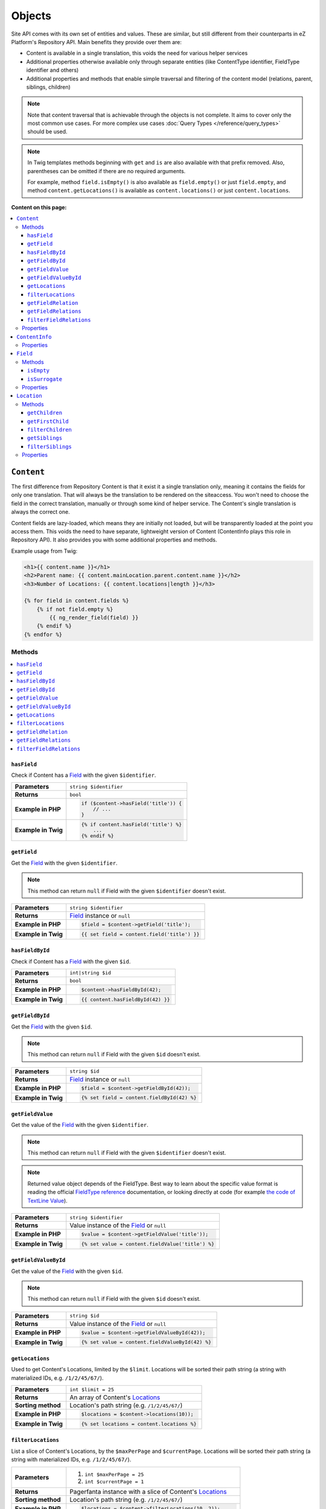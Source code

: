Objects
=======

Site API comes with its own set of entities and values. These are similar, but still different from
their counterparts in eZ Platform's Repository API. Main benefits they provide over them are:

- Content is available in a single translation, this voids the need for various helper services
- Additional properties otherwise available only through separate entities (like ContentType
  identifier, FieldType identifier and others)
- Additional properties and methods that enable simple traversal and filtering of the content model
  (relations, parent, siblings, children)

.. note::

    Note that content traversal that is achievable through the objects is not complete. It aims to
    cover only the most common use cases. For more complex use cases :doc:`Query Types </reference/query_types>`
    should be used.

.. note::

    In Twig templates methods beginning with ``get`` and ``is`` are also available with that prefix
    removed. Also, parentheses can be omitted if there are no required arguments.

    For example, method ``field.isEmpty()`` is also available as ``field.empty()`` or just
    ``field.empty``, and method ``content.getLocations()`` is available as ``content.locations()``
    or just ``content.locations``.

**Content on this page:**

.. contents::
    :depth: 3
    :local:

.. _content_object:

``Content``
-----------

The first difference from Repository Content is that it exist it a single translation only, meaning
it contains the fields for only one translation. That will always be the translation to be rendered
on the siteaccess. You won't need to choose the field in the correct translation, manually or
through some kind of helper service. The Content's single translation is always the correct one.

Content fields are lazy-loaded, which means they are initially not loaded, but will be transparently
loaded at the point you access them. This voids the need to have separate, lightweight version of
Content (ContentInfo plays this role in Repository API). It also provides you with some additional
properties and methods.

Example usage from Twig:

.. code-block:: twig

    <h1>{{ content.name }}</h1>
    <h2>Parent name: {{ content.mainLocation.parent.content.name }}</h2>
    <h3>Number of Locations: {{ content.locations|length }}</h3>

    {% for field in content.fields %}
        {% if not field.empty %}
            {{ ng_render_field(field) }}
        {% endif %}
    {% endfor %}

Methods
~~~~~~~

.. contents::
    :depth: 1
    :local:

``hasField``
............

Check if Content has a `Field`_ with the given ``$identifier``.

+----------------------------------------+-----------------------------------------------------------------------------+
| **Parameters**                         | ``string $identifier``                                                      |
+----------------------------------------+-----------------------------------------------------------------------------+
| **Returns**                            | ``bool``                                                                    |
+----------------------------------------+-----------------------------------------------------------------------------+
| **Example in PHP**                     | .. code-block:: php                                                         |
|                                        |                                                                             |
|                                        |     if ($content->hasField('title')) {                                      |
|                                        |         // ...                                                              |
|                                        |     }                                                                       |
|                                        |                                                                             |
+----------------------------------------+-----------------------------------------------------------------------------+
| **Example in Twig**                    | .. code-block:: twig                                                        |
|                                        |                                                                             |
|                                        |     {% if content.hasField('title') %}                                      |
|                                        |         ...                                                                 |
|                                        |     {% endif %}                                                             |
|                                        |                                                                             |
+----------------------------------------+-----------------------------------------------------------------------------+

``getField``
............

Get the `Field`_ with the given ``$identifier``.

.. note::

    This method can return ``null`` if Field with the given ``$identifier`` doesn't exist.

+----------------------------------------+------------------------------------------------------------------------------------+
| **Parameters**                         | ``string $identifier``                                                             |
+----------------------------------------+------------------------------------------------------------------------------------+
| **Returns**                            | `Field`_ instance or ``null``                                                      |
+----------------------------------------+------------------------------------------------------------------------------------+
| **Example in PHP**                     | .. code-block:: php                                                                |
|                                        |                                                                                    |
|                                        |     $field = $content->getField('title');                                          |
|                                        |                                                                                    |
+----------------------------------------+------------------------------------------------------------------------------------+
| **Example in Twig**                    | .. code-block:: twig                                                               |
|                                        |                                                                                    |
|                                        |     {{ set field = content.field('title') }}                                       |
|                                        |                                                                                    |
+----------------------------------------+------------------------------------------------------------------------------------+

``hasFieldById``
................

Check if Content has a `Field`_ with the given ``$id``.

+----------------------------------------+-----------------------------------------------------------------------------+
| **Parameters**                         | ``int|string $id``                                                          |
+----------------------------------------+-----------------------------------------------------------------------------+
| **Returns**                            | ``bool``                                                                    |
+----------------------------------------+-----------------------------------------------------------------------------+
| **Example in PHP**                     | .. code-block:: php                                                         |
|                                        |                                                                             |
|                                        |     $content->hasFieldById(42);                                             |
|                                        |                                                                             |
+----------------------------------------+-----------------------------------------------------------------------------+
| **Example in Twig**                    | .. code-block:: twig                                                        |
|                                        |                                                                             |
|                                        |     {{ content.hasFieldById(42) }}                                          |
|                                        |                                                                             |
+----------------------------------------+-----------------------------------------------------------------------------+

``getFieldById``
................

Get the `Field`_ with the given ``$id``.

.. note::

    This method can return ``null`` if Field with the given ``$id`` doesn't exist.

+----------------------------------------+-----------------------------------------------------------------------------+
| **Parameters**                         | ``string $id``                                                              |
+----------------------------------------+-----------------------------------------------------------------------------+
| **Returns**                            | `Field`_ instance or ``null``                                               |
+----------------------------------------+-----------------------------------------------------------------------------+
| **Example in PHP**                     | .. code-block:: php                                                         |
|                                        |                                                                             |
|                                        |     $field = $content->getFieldById(42));                                   |
|                                        |                                                                             |
+----------------------------------------+-----------------------------------------------------------------------------+
| **Example in Twig**                    | .. code-block:: twig                                                        |
|                                        |                                                                             |
|                                        |     {% set field = content.fieldById(42) %}                                 |
|                                        |                                                                             |
+----------------------------------------+-----------------------------------------------------------------------------+

``getFieldValue``
.................

Get the value of the `Field`_ with the given ``$identifier``.

.. note::

    This method can return ``null`` if Field with the given ``$identifier`` doesn't exist.

.. note::

    Returned value object depends of the FieldType. Best way to learn about the specific value
    format is reading the official `FieldType reference <https://doc.ez.no/display/EZP/FieldTypes+reference>`_ documentation,
    or looking directly at code (for example `the code of TextLine Value <https://github.com/ezsystems/ezpublish-kernel/blob/master/eZ/Publish/Core/FieldType/TextLine/Value.php>`_).

+----------------------------------------+------------------------------------------------------------------------------------+
| **Parameters**                         | ``string $identifier``                                                             |
+----------------------------------------+------------------------------------------------------------------------------------+
| **Returns**                            | Value instance of the `Field`_ or ``null``                                         |
+----------------------------------------+------------------------------------------------------------------------------------+
| **Example in PHP**                     | .. code-block:: php                                                                |
|                                        |                                                                                    |
|                                        |     $value = $content->getFieldValue('title'));                                    |
|                                        |                                                                                    |
+----------------------------------------+------------------------------------------------------------------------------------+
| **Example in Twig**                    | .. code-block:: twig                                                               |
|                                        |                                                                                    |
|                                        |     {% set value = content.fieldValue('title') %}                                  |
|                                        |                                                                                    |
+----------------------------------------+------------------------------------------------------------------------------------+

``getFieldValueById``
.....................

Get the value of the `Field`_ with the given ``$id``.

.. note::

    This method can return ``null`` if Field with the given ``$id`` doesn't exist.

+----------------------------------------+------------------------------------------------------------------------------------+
| **Parameters**                         | ``string $id``                                                                     |
+----------------------------------------+------------------------------------------------------------------------------------+
| **Returns**                            | Value instance of the `Field`_ or ``null``                                         |
+----------------------------------------+------------------------------------------------------------------------------------+
| **Example in PHP**                     | .. code-block:: php                                                                |
|                                        |                                                                                    |
|                                        |     $value = $content->getFieldValueById(42));                                     |
|                                        |                                                                                    |
+----------------------------------------+------------------------------------------------------------------------------------+
| **Example in Twig**                    | .. code-block:: twig                                                               |
|                                        |                                                                                    |
|                                        |     {% set value = content.fieldValueById(42) %}                                   |
|                                        |                                                                                    |
+----------------------------------------+------------------------------------------------------------------------------------+

``getLocations``
................

Used to get Content's Locations, limited by the ``$limit``. Locations will be sorted their path
string (a string with materialized IDs, e.g. ``/1/2/45/67/``).

+----------------------------------------+------------------------------------------------------------------------------------+
| **Parameters**                         | ``int $limit = 25``                                                                |
+----------------------------------------+------------------------------------------------------------------------------------+
| **Returns**                            | An array of Content's `Locations`__                                                |
+----------------------------------------+------------------------------------------------------------------------------------+
| **Sorting method**                     | Location's path string (e.g. ``/1/2/45/67/``)                                      |
+----------------------------------------+------------------------------------------------------------------------------------+
| **Example in PHP**                     | .. code-block:: php                                                                |
|                                        |                                                                                    |
|                                        |     $locations = $content->locations(10));                                         |
|                                        |                                                                                    |
+----------------------------------------+------------------------------------------------------------------------------------+
| **Example in Twig**                    | .. code-block:: twig                                                               |
|                                        |                                                                                    |
|                                        |     {% set locations = content.locations %}                                        |
|                                        |                                                                                    |
+----------------------------------------+------------------------------------------------------------------------------------+

__ Location_

``filterLocations``
...................

List a slice of Content's Locations, by the ``$maxPerPage`` and ``$currentPage``. Locations will be
sorted their path string (a string with materialized IDs, e.g. ``/1/2/45/67/``).

+----------------------------------------+--------------------------------------------------------------+
| **Parameters**                         | 1. ``int $maxPerPage = 25``                                  |
|                                        | 2. ``int $currentPage = 1``                                  |
+----------------------------------------+--------------------------------------------------------------+
| **Returns**                            | Pagerfanta instance with a slice of Content's `Locations`__  |
+----------------------------------------+--------------------------------------------------------------+
| **Sorting method**                     | Location's path string (e.g. ``/1/2/45/67/``)                |
+----------------------------------------+--------------------------------------------------------------+
| **Example in PHP**                     | .. code-block:: php                                          |
|                                        |                                                              |
|                                        |     $locations = $content->filterLocations(10, 2));          |
|                                        |                                                              |
+----------------------------------------+--------------------------------------------------------------+
| **Example in Twig**                    | .. code-block:: twig                                         |
|                                        |                                                              |
|                                        |     {% set locations = content.filterLocations(10, 2) %}     |
|                                        |                                                              |
+----------------------------------------+--------------------------------------------------------------+

__ Location_

``getFieldRelation``
....................

Used to get a single field relation from the `Field`_ with the given ``$identifier``.

+----------------------------------------+------------------------------------------------------------------------------------+
| **Parameters**                         | ``string $identifier``                                                             |
+----------------------------------------+------------------------------------------------------------------------------------+
| **Returns**                            | Related `Content`_ or ``null`` if the relation does not exist                      |
+----------------------------------------+------------------------------------------------------------------------------------+
| **Example in PHP**                     | .. code-block:: php                                                                |
|                                        |                                                                                    |
|                                        |     $relation = $content->getFieldRelation('author'));                             |
|                                        |                                                                                    |
+----------------------------------------+------------------------------------------------------------------------------------+
| **Example in Twig**                    | .. code-block:: twig                                                               |
|                                        |                                                                                    |
|                                        |     {% set relation = content.fieldRelation('author') %}                           |
|                                        |                                                                                    |
+----------------------------------------+------------------------------------------------------------------------------------+

``getFieldRelations``
.....................

Used to get ``$limit`` field relations from the `Field`_ with the given ``$identifier``. Relations
will be sorted as is defined by the relation field.

+----------------------------------------+------------------------------------------------------------------------------------+
| **Parameters**                         | 1. ``string $identifier``                                                          |
|                                        | 2. ``int $limit = 25``                                                             |
+----------------------------------------+------------------------------------------------------------------------------------+
| **Returns**                            | An array of related `Content`_ items                                               |
+----------------------------------------+------------------------------------------------------------------------------------+
| **Sorting method**                     | Sorted as is defined by the relation `Field`_                                      |
+----------------------------------------+------------------------------------------------------------------------------------+
| **Example in PHP**                     | .. code-block:: php                                                                |
|                                        |                                                                                    |
|                                        |     $relations = $content->getFieldRelations('images', 10));                       |
|                                        |                                                                                    |
+----------------------------------------+------------------------------------------------------------------------------------+
| **Example in Twig**                    | .. code-block:: twig                                                               |
|                                        |                                                                                    |
|                                        |     {% set relations = content.fieldRelations('images') %}                         |
|                                        |                                                                                    |
+----------------------------------------+------------------------------------------------------------------------------------+

``filterFieldRelations``
........................

Used to filter field relations from the `Field`_ with the given ``$identifier``.

+----------------------------------------+------------------------------------------------------------------------------------+
| **Parameters**                         | 1. ``string $identifier``                                                          |
|                                        | 2. ``array $contentTypeIdentifiers = []``                                          |
|                                        | 3. ``int $maxPerPage = 25``                                                        |
|                                        | 4. ``int $currentPage = 1``                                                        |
+----------------------------------------+------------------------------------------------------------------------------------+
| **Returns**                            | Pagerfanta instance with related Content items                                     |
+----------------------------------------+------------------------------------------------------------------------------------+
| **Example in PHP**                     | .. code-block:: php                                                                |
|                                        |                                                                                    |
|                                        |     $relations = $content->filterFieldRelations(                                   |
|                                        |         'related_items',                                                           |
|                                        |         ['images', 'videos'],                                                      |
|                                        |         10,                                                                        |
|                                        |         2                                                                          |
|                                        |     );                                                                             |
|                                        |                                                                                    |
+----------------------------------------+------------------------------------------------------------------------------------+
| **Example in Twig**                    | .. code-block:: twig                                                               |
|                                        |                                                                                    |
|                                        |     {% set relations = content.fieldRelation(                                      |
|                                        |         'related_items'                                                            |
|                                        |         ['images', 'videos']                                                       |
|                                        |         10,                                                                        |
|                                        |         2                                                                          |
|                                        |     ) %}                                                                           |
|                                        |                                                                                    |
+----------------------------------------+------------------------------------------------------------------------------------+

Properties
~~~~~~~~~~

+---------------------+---------------------+-----------------------------------------------------------------------------+
| Name                | Type                | Description                                                                 |
+=====================+=====================+=============================================================================+
| ``$id``             | ``string|int``      | ID                                                                          |
+---------------------+---------------------+-----------------------------------------------------------------------------+
| ``$mainLocationId`` | ``string|int|null`` | Optional main `Location`_ ID                                                |
+---------------------+---------------------+-----------------------------------------------------------------------------+
| ``$name``           | ``string``          | Name                                                                        |
+---------------------+---------------------+-----------------------------------------------------------------------------+
| ``$languageCode``   | ``string``          | Translation language code                                                   |
+---------------------+---------------------+-----------------------------------------------------------------------------+
| ``$contentInfo``    | `ContentInfo`_      | ContentInfo object                                                          |
+---------------------+---------------------+-----------------------------------------------------------------------------+
| ``$fields``         | ``Field[]``         | | An array of `Field`_ instances, which can be accessed                     |
|                     |                     | | in two different ways:                                                    |
|                     |                     |                                                                             |
|                     |                     | .. code-block:: twig                                                        |
|                     |                     |                                                                             |
|                     |                     |     {{ set field = content.fields.title }}                                  |
|                     |                     |     {{ set field = content.fields['title'] }}                               |
|                     |                     |                                                                             |
+---------------------+---------------------+-----------------------------------------------------------------------------+
| ``$mainLocation``   | `Location`_         | Optional Location object                                                    |
+---------------------+---------------------+-----------------------------------------------------------------------------+
| ``$owner``          | `Content`_          | Optional owner user's Content object                                        |
+---------------------+---------------------+-----------------------------------------------------------------------------+

``ContentInfo``
---------------

Site ``ContentInfo`` object is similar to the Repository ContentInfo, additionally providing access
to

Properties
~~~~~~~~~~

+-----------------------------+----------------+----------------------------------------------------------+
| Name                        | Type           | Description                                              |
+=============================+================+==========================================================+
| ``$id``                     | ``string|int`` | ID of the Content                                        |
+-----------------------------+----------------+----------------------------------------------------------+
| ``$contentTypeId``          | ``string|int`` | ID of the ContentType                                    |
+-----------------------------+----------------+----------------------------------------------------------+
| ``$sectionId``              | ``string|int`` | ID of the Section                                        |
+-----------------------------+----------------+----------------------------------------------------------+
| ``$currentVersionNo``       | ``int``        | Current version number                                   |
+-----------------------------+----------------+----------------------------------------------------------+
| ``$published``              | ``bool``       | Indicates that the Content is published                  |
+-----------------------------+----------------+----------------------------------------------------------+
| ``$ownerId``                | ``string|int`` | ID of the owner user Content                             |
+-----------------------------+----------------+----------------------------------------------------------+
| ``$modificationDate``       | ``\DateTime``  | | Modification date                                      |
+-----------------------------+----------------+----------------------------------------------------------+
| ``$publishedDate``          | ``\DateTime``  | Publication date                                         |
+-----------------------------+----------------+----------------------------------------------------------+
| ``$alwaysAvailable``        | ``bool``       | | Indicates that the Content is always available in its  |
|                             |                | | main translation                                       |
+-----------------------------+----------------+----------------------------------------------------------+
| ``$remoteId``               | ``string``     | Remote ID of the Content                                 |
+-----------------------------+----------------+----------------------------------------------------------+
| ``$mainLanguageCode``       | ``string``     | Main translation language code                           |
+-----------------------------+----------------+----------------------------------------------------------+
| ``$mainLocationId``         | ``string|int`` | ID of the main Location                                  |
+-----------------------------+----------------+----------------------------------------------------------+
| ``$name``                   | ``string``     | Content's name                                           |
+-----------------------------+----------------+----------------------------------------------------------+
| ``$languageCode``           | ``string``     | Language code of Content's translation                   |
+-----------------------------+----------------+----------------------------------------------------------+
| ``$contentTypeIdentifier``  | ``string``     | Identifier of the Content Type                           |
+-----------------------------+----------------+----------------------------------------------------------+
| ``$contentTypeName``        | ``string``     | Name of the Content Type                                 |
+-----------------------------+----------------+----------------------------------------------------------+
| ``$contentTypeDescription`` | ``string``     | Description of the Content Type                          |
+-----------------------------+----------------+----------------------------------------------------------+
| ``$mainLocation``           | `Location`_    | Content's main Location object                           |
+-----------------------------+----------------+----------------------------------------------------------+

``Field``
---------

Site ``Field`` object is similar to the Repository Field, additionally providing access to the
field's `Content`_ and properties that are otherwise available only through the corresponding
FieldDefinition object: name, description and FieldType identifier.

Methods
~~~~~~~

``isEmpty``
...........

Checks if the field's value is empty.

+----------------------------------------+------------------------------------------------------------------------------------+
| **Parameters**                         | None                                                                               |
+----------------------------------------+------------------------------------------------------------------------------------+
| **Returns**                            | ``bool``                                                                           |
+----------------------------------------+------------------------------------------------------------------------------------+
| **Example in PHP**                     | .. code-block:: php                                                                |
|                                        |                                                                                    |
|                                        |     if ($content->getField('title')->isEmpty()) {                                  |
|                                        |         // ...                                                                     |
|                                        |     }                                                                              |
|                                        |                                                                                    |
+----------------------------------------+------------------------------------------------------------------------------------+
| **Example in Twig**                    | .. code-block:: twig                                                               |
|                                        |                                                                                    |
|                                        |     {% if content.fields.title.empty %}                                            |
|                                        |         ...                                                                        |
|                                        |     {% endif %}                                                                    |
|                                        |                                                                                    |
+----------------------------------------+------------------------------------------------------------------------------------+

``isSurrogate``
...............

Checks if the field is of ``ngsurrogate`` type, returned when nonexistent field is requested from Content.

+----------------------------------------+------------------------------------------------------------------------------------+
| **Parameters**                         | None                                                                               |
+----------------------------------------+------------------------------------------------------------------------------------+
| **Returns**                            | ``bool``                                                                           |
+----------------------------------------+------------------------------------------------------------------------------------+
| **Example in PHP**                     | .. code-block:: php                                                                |
|                                        |                                                                                    |
|                                        |     if ($content->getField('title')->isSurrogate()) {                              |
|                                        |         // ...                                                                     |
|                                        |     }                                                                              |
|                                        |                                                                                    |
+----------------------------------------+------------------------------------------------------------------------------------+
| **Example in Twig**                    | .. code-block:: twig                                                               |
|                                        |                                                                                    |
|                                        |     {% if content.fields.title.surrogate %}                                        |
|                                        |         ...                                                                        |
|                                        |     {% endif %}                                                                    |
|                                        |                                                                                    |
+----------------------------------------+------------------------------------------------------------------------------------+

Properties
~~~~~~~~~~

+--------------------------+----------------+--------------------------------------------------------------+
| Name                     | Type           | Description                                                  |
+==========================+================+==============================================================+
| ``$id``                  | ``string|int`` | ID of the Field                                              |
+--------------------------+----------------+--------------------------------------------------------------+
| ``$fieldDefIdentifier``  | ``string``     | Identifier (FieldDefinition identifier, e.g. ``title``)      |
+--------------------------+----------------+--------------------------------------------------------------+
| ``$value``               | Value object   | Value object                                                 |
+--------------------------+----------------+--------------------------------------------------------------+
| ``$languageCode``        | ``string``     | Translation language code                                    |
+--------------------------+----------------+--------------------------------------------------------------+
| ``$fieldTypeIdentifier`` | ``string``     | FieldType identifier (e.g. ``ezstring``)                     |
+--------------------------+----------------+--------------------------------------------------------------+
| ``$name``                | ``string``     | ID of the Content                                            |
+--------------------------+----------------+--------------------------------------------------------------+
| ``$description``         | ``string``     | ID of the Content                                            |
+--------------------------+----------------+--------------------------------------------------------------+
| ``$content``             | `Content`_     | ID of the Content                                            |
+--------------------------+----------------+--------------------------------------------------------------+

.. _location_object:

``Location``
------------

Site ``Location`` object is similar to the Repository Location, additionally providing methods and
properties that enable simple traversal and filtering of the Location tree (siblings, children,
parent, ancestors etc).

Methods
~~~~~~~

.. contents::
    :depth: 1
    :local:

``getChildren``
...............

List children Locations.

Children will be sorted as is defined by their parent Location, which is the Location the method is
called on. The single optional parameter of this method is ``$limit``, which limits the number of
children returned and defaults to ``25``.

+----------------------------------------+------------------------------------------------------------------------------------+
| **Parameters**                         | ``string $limit = 25``                                                             |
+----------------------------------------+------------------------------------------------------------------------------------+
| **Returns**                            | An array of first ``$limit`` children Locations                                    |
+----------------------------------------+------------------------------------------------------------------------------------+
| **Sorting method**                     | As is defined by the Location                                                      |
+----------------------------------------+------------------------------------------------------------------------------------+
| **Example in PHP**                     | .. code-block:: php                                                                |
|                                        |                                                                                    |
|                                        |     $children = $location->getChildren(10));                                       |
|                                        |                                                                                    |
+----------------------------------------+------------------------------------------------------------------------------------+
| **Example in Twig**                    | .. code-block:: twig                                                               |
|                                        |                                                                                    |
|                                        |     {% set children = location.children(10) %}                                     |
|                                        |                                                                                    |
+----------------------------------------+------------------------------------------------------------------------------------+

``getFirstChild``
.................

Get the first child of the Location.

First child will be returned from children sorted as is defined by their parent Location, which is
the Location the method is called on. The single optional parameter of this method is
``$contentTypeIdentifier``, which returned Location must match.

+----------------------------------------+------------------------------------------------------------------------------------+
| **Parameters**                         | ``?string $contentTypeIdentifier = null``                                          |
+----------------------------------------+------------------------------------------------------------------------------------+
| **Returns**                            | First child `Location`_ or ``null`` if there are no children Locations             |
+----------------------------------------+------------------------------------------------------------------------------------+
| **Sorting method**                     | As is defined by the Location                                                      |
+----------------------------------------+------------------------------------------------------------------------------------+
| **Example in PHP**                     | .. code-block:: php                                                                |
|                                        |                                                                                    |
|                                        |     $firstChild = $location->getFirstChild('article');                             |
|                                        |                                                                                    |
+----------------------------------------+------------------------------------------------------------------------------------+
| **Example in Twig**                    | .. code-block:: twig                                                               |
|                                        |                                                                                    |
|                                        |     {% set first_child = location.firstChild('article') %}                         |
|                                        |                                                                                    |
+----------------------------------------+------------------------------------------------------------------------------------+

``filterChildren``
..................

Filter and paginate children Locations.

This enables filtering of the children by their ContentType with ``$contentTypeIdentifiers``
parameter and pagination using ``$maxPerPage`` and ``$currentPage`` parameters. The method returns
a Pagerfanta instance.

+----------------------------------------+------------------------------------------------------------------------------------+
| **Parameters**                         | 1. ``array $contentTypeIdentifiers = []``                                          |
|                                        | 2. ``int $maxPerPage = 25``                                                        |
|                                        | 3. ``int $currentPage = 1``                                                        |
+----------------------------------------+------------------------------------------------------------------------------------+
| **Returns**                            | Pagerfanta instance with a slice of children Locations                             |
+----------------------------------------+------------------------------------------------------------------------------------+
| **Sorting method**                     | As is defined by the Location                                                      |
+----------------------------------------+------------------------------------------------------------------------------------+
| **Example in PHP**                     | .. code-block:: php                                                                |
|                                        |                                                                                    |
|                                        |     $children = $content->filterChildren(['articles'], 10, 2);                     |
|                                        |                                                                                    |
+----------------------------------------+------------------------------------------------------------------------------------+
| **Example in Twig**                    | .. code-block:: twig                                                               |
|                                        |                                                                                    |
|                                        |     {% set relation = content.filterChildren(                                      |
|                                        |         ['articles'],                                                              |
|                                        |         10,                                                                        |
|                                        |         2                                                                          |
|                                        |     ) %}                                                                           |
|                                        |                                                                                    |
+----------------------------------------+------------------------------------------------------------------------------------+

``getSiblings``
...............

List sibling Locations.

Siblings will be sorted as is defined by their parent Location, which is the parent Location of the
Location the method is called on. The single optional parameter of this method is ``$limit``, which
limits the number of siblings returned and defaults to ``25``.

+----------------------------------------+------------------------------------------------------------------------------------+
| **Parameters**                         | ``string $limit = 25``                                                             |
+----------------------------------------+------------------------------------------------------------------------------------+
| **Returns**                            | An array of first ``$limit`` sibling Locations                                     |
+----------------------------------------+------------------------------------------------------------------------------------+
| **Sorting method**                     | As is defined by the parent Location                                               |
+----------------------------------------+------------------------------------------------------------------------------------+
| **Example in PHP**                     | .. code-block:: php                                                                |
|                                        |                                                                                    |
|                                        |     $siblings = $location->getSiblings(10);                                        |
|                                        |                                                                                    |
+----------------------------------------+------------------------------------------------------------------------------------+
| **Example in Twig**                    | .. code-block:: twig                                                               |
|                                        |                                                                                    |
|                                        |     {% set siblings = location.siblings(10) %}                                     |
|                                        |                                                                                    |
+----------------------------------------+------------------------------------------------------------------------------------+

``filterSiblings``
..................

Filter and paginate sibling Locations.

This enables filtering of the siblings by their ContentType with ``$contentTypeIdentifiers``
parameter and pagination using ``$maxPerPage`` and ``$currentPage`` parameters. The method returns
a Pagerfanta instance.

+----------------------------------------+------------------------------------------------------------------------------------+
| **Parameters**                         | 1. ``array $contentTypeIdentifiers = []``                                          |
|                                        | 2. ``int $maxPerPage = 25``                                                        |
|                                        | 3. ``int $currentPage = 1``                                                        |
+----------------------------------------+------------------------------------------------------------------------------------+
| **Returns**                            | Pagerfanta instance with a slice of filtered sibling Locations                     |
+----------------------------------------+------------------------------------------------------------------------------------+
| **Sorting method**                     | As is defined by the parent Location                                               |
+----------------------------------------+------------------------------------------------------------------------------------+
| **Example in PHP**                     | .. code-block:: php                                                                |
|                                        |                                                                                    |
|                                        |     $siblings = $location->filterSiblings(['articles'], 10, 2);                    |
|                                        |                                                                                    |
+----------------------------------------+------------------------------------------------------------------------------------+
| **Example in Twig**                    | .. code-block:: twig                                                               |
|                                        |                                                                                    |
|                                        |     {% set siblings = location.filterSiblings(                                     |
|                                        |         ['articles'],                                                              |
|                                        |         10,                                                                        |
|                                        |         2                                                                          |
|                                        |     ) %}                                                                           |
|                                        |                                                                                    |
+----------------------------------------+------------------------------------------------------------------------------------+

Properties
~~~~~~~~~~

+-----------------------+----------------+---------------------------------------------------------------------------+
| Name                  | Type           | Description                                                               |
+=======================+================+===========================================================================+
| ``$id``               | ``string|int`` | ID of the Location                                                        |
+-----------------------+----------------+---------------------------------------------------------------------------+
| ``$status``           | ``int``        | Constant defining status (published or draft)                             |
+-----------------------+----------------+---------------------------------------------------------------------------+
| ``$priority``         | ``int``        | Priority                                                                  |
+-----------------------+----------------+---------------------------------------------------------------------------+
| ``$hidden``           | ``bool``       | Own hidden state                                                          |
+-----------------------+----------------+---------------------------------------------------------------------------+
| ``$invisible``        | ``bool``       | Invisibility state (hidden by itself or by an ancestor)                   |
+-----------------------+----------------+---------------------------------------------------------------------------+
| ``$remoteId``         | ``string``     | Remote ID                                                                 |
+-----------------------+----------------+---------------------------------------------------------------------------+
| ``$parentLocationId`` | ``string|int`` | Parent Location ID                                                        |
+-----------------------+----------------+---------------------------------------------------------------------------+
| ``$pathString``       | ``string``     | Path with materialized IDs (``/1/2/42/56/``)                              |
+-----------------------+----------------+---------------------------------------------------------------------------+
| ``$path``             | ``int[]``      | An array with materialized IDs (``[1, 2, 42, 56]``)                       |
+-----------------------+----------------+---------------------------------------------------------------------------+
| ``$depth``            | ``int``        | Depth in the Location tree                                                |
+-----------------------+----------------+---------------------------------------------------------------------------+
| ``$sortField``        | ``int``        | Constant defining field for sorting children Locations                    |
+-----------------------+----------------+---------------------------------------------------------------------------+
| ``$sortOrder``        | ``int``        | Constant defining sort order for children Locations                       |
+-----------------------+----------------+---------------------------------------------------------------------------+
| ``$contentId``        | ``string|int`` | ID of the Content                                                         |
+-----------------------+----------------+---------------------------------------------------------------------------+
| ``$contentInfo``      | `ContentInfo`_ | ContentInfo object                                                        |
+-----------------------+----------------+---------------------------------------------------------------------------+
| ``$parent``           | `Location`_    | Parent Location object (lazy loaded)                                      |
+-----------------------+----------------+---------------------------------------------------------------------------+
| ``$content``          | `Content`_     | Content object (lazy loaded)                                              |
+-----------------------+----------------+---------------------------------------------------------------------------+
